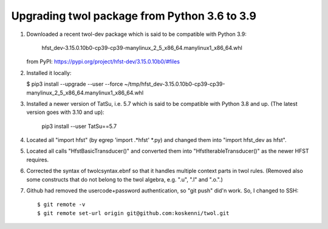 Upgrading twol package from Python 3.6 to 3.9
=============================================

1) Downloaded a recent twol-dev package which is said to be compatible with
   Python 3.9:
   
     hfst_dev-3.15.0.10b0-cp39-cp39-manylinux_2_5_x86_64.manylinux1_x86_64.whl
   
   from PyPI: https://pypi.org/project/hfst-dev/3.15.0.10b0/#files

2) Installed it locally:

   $ pip3 install --upgrade --user --force ~/tmp/hfst_dev-3.15.0.10b0-cp39-cp39-manylinux_2_5_x86_64.manylinux1_x86_64.whl

3) Installed a newer version of TatSu, i.e. 5.7 which is said to be compatible
   with Python 3.8 and up.  (The latest version goes with 3.10 and up):

     pip3 install --user TatSu==5.7

4) Located all "import hfst" (by egrep 'import .*hfst' *.py) and changed 
   them into "import hfst_dev as hfst".

5) Located all calls "HfstBasicTransducer()" and converted them into
   "HfstIterableTransducer()" as the newer HFST requires.

6) Corrected the syntax of twolcsyntax.ebnf so that it handles multiple context
   parts in twol rules.  (Removed also some constructs that do not belong
   to the twol algebra, e.g. ".u", ".l" and ".o.".) 

7) Github had removed the usercode+password authentication, so "git push"
   did'n work. So, I changed to SSH::
     $ git remote -v
     $ git remote set-url origin git@github.com:koskenni/twol.git
